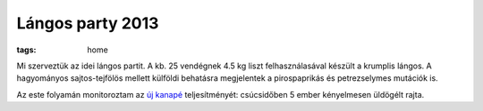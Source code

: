 Lángos party 2013
=================
:tags: home

Mi szerveztük az idei lángos partit.  A kb. 25 vendégnek 4.5 kg liszt felhasználasával készült a krumplis lángos.  A hagyományos  sajtos-tejfölös mellett külföldi behatásra megjelentek a pirospaprikás és petrezselymes mutációk is.

Az este folyamán monitoroztam az `új kanapé <|filename|2013-11-27-New-sofa.rst>`_ teljesítményét: csúcsidőben 5 ember kényelmesen üldögélt rajta.
